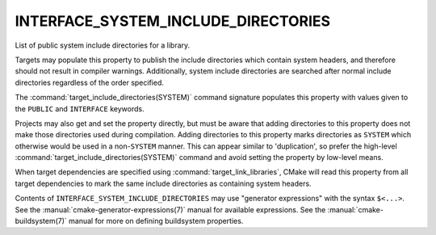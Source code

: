 INTERFACE_SYSTEM_INCLUDE_DIRECTORIES
------------------------------------

List of public system include directories for a library.

Targets may populate this property to publish the include directories
which contain system headers, and therefore should not result in
compiler warnings.  Additionally, system include directories are searched
after normal include directories regardless of the order specified.

The :command:`target_include_directories(SYSTEM)` command signature
populates this property with values given to the ``PUBLIC`` and
``INTERFACE`` keywords.

Projects may also get and set the property directly, but must be aware that
adding directories to this property does not make those directories used
during compilation.  Adding directories to this property marks directories
as ``SYSTEM`` which otherwise would be used in a non-``SYSTEM`` manner.  This
can appear similar to 'duplication', so prefer the
high-level :command:`target_include_directories(SYSTEM)` command and avoid
setting the property by low-level means.

When target dependencies are specified using :command:`target_link_libraries`,
CMake will read this property from all target dependencies to mark the
same include directories as containing system headers.

Contents of ``INTERFACE_SYSTEM_INCLUDE_DIRECTORIES`` may use "generator
expressions" with the syntax ``$<...>``.  See the
:manual:`cmake-generator-expressions(7)` manual for available expressions.
See the :manual:`cmake-buildsystem(7)` manual for more on defining
buildsystem properties.
